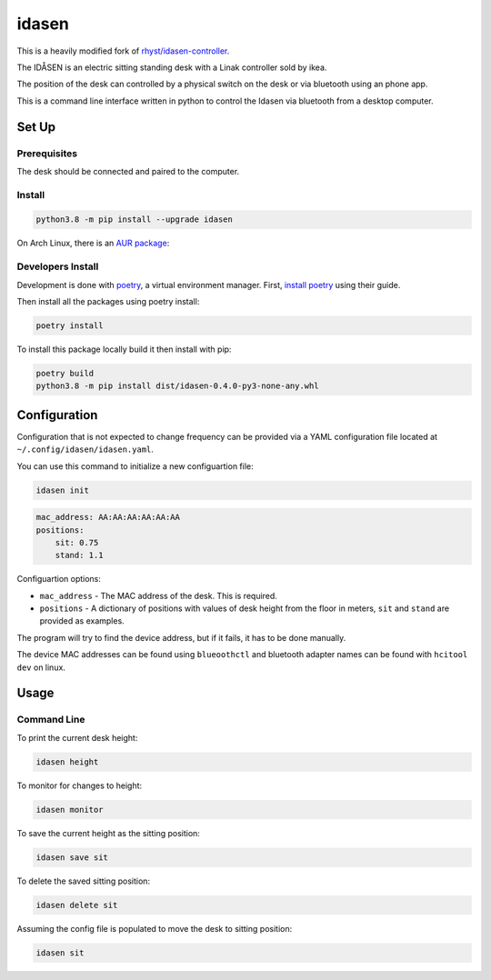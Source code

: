 idasen
######

|PyPi Version| |Build Status| |Documentation Status| |Black|

This is a heavily modified fork of `rhyst/idasen-controller`_.

The IDÅSEN is an electric sitting standing desk with a Linak controller sold by
ikea.

The position of the desk can controlled by a physical switch on the desk or
via bluetooth using an phone app.

This is a command line interface written in python to control the Idasen via
bluetooth from a desktop computer.

Set Up
******

Prerequisites
=============

The desk should be connected and paired to the computer.

Install
=======

.. code-block:: bash

    python3.8 -m pip install --upgrade idasen

On Arch Linux, there is an `AUR package`_:

.. code-block:: bash
    yay -Syu idasen || paru -Syu idasen


Developers Install
==================

Development is done with `poetry`_, a virtual environment manager.
First, `install poetry`_ using their guide.

Then install all the packages using poetry install:

.. code-block:: bash

    poetry install

To install this package locally build it then install with pip:


.. code-block:: bash

    poetry build
    python3.8 -m pip install dist/idasen-0.4.0-py3-none-any.whl

Configuration
*************
Configuration that is not expected to change frequency can be provided via a
YAML configuration file located at ``~/.config/idasen/idasen.yaml``.

You can use this command to initialize a new configuartion file:

.. code-block:: bash

    idasen init

.. code-block:: yaml

    mac_address: AA:AA:AA:AA:AA:AA
    positions:
        sit: 0.75
        stand: 1.1

Configuartion options:

* ``mac_address`` - The MAC address of the desk. This is required.
* ``positions`` - A dictionary of positions with values of desk height from the
  floor in meters, ``sit`` and ``stand`` are provided as examples.

The program will try to find the device address,
but if it fails, it has to be done manually.

The device MAC addresses can be found using ``blueoothctl`` and bluetooth
adapter names can be found with ``hcitool dev`` on linux.

Usage
*****

Command Line
============

To print the current desk height:

.. code-block:: bash

    idasen height

To monitor for changes to height:

.. code-block:: bash

    idasen monitor

To save the current height as the sitting position:

.. code-block:: bash

    idasen save sit

To delete the saved sitting position:

.. code-block:: bash

    idasen delete sit

Assuming the config file is populated to move the desk to sitting position:

.. code-block:: bash

    idasen sit

.. _poetry: https://python-poetry.org/
.. _install poetry: https://python-poetry.org/docs/#installation
.. _rhyst/idasen-controller: https://github.com/rhyst/idasen-controller
.. _AUR package: https://aur.archlinux.org/packages/idasen/

.. |PyPi Version| image:: https://badge.fury.io/py/idasen.svg
   :target: https://badge.fury.io/py/idasen
.. |Build Status| image:: https://github.com/newAM/idasen/workflows/Tests/badge.svg
   :target: https://github.com/newAM/idasen/actions
.. |Documentation Status| image:: https://readthedocs.org/projects/idasen/badge/?version=latest
   :target: https://idasen.readthedocs.io/en/latest/?badge=latest
.. |Black| image:: https://img.shields.io/badge/code%20style-black-000000.svg
   :target: https://github.com/psf/black
